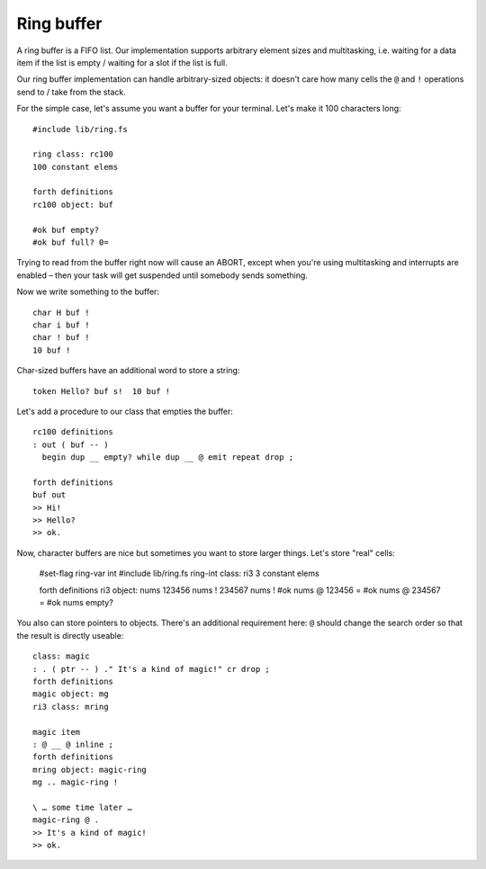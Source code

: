 Ring buffer
===========

A ring buffer is a FIFO list. Our implementation supports arbitrary element
sizes and multitasking, i.e. waiting for a data item if the list is empty /
waiting for a slot if the list is full.

Our ring buffer implementation can handle arbitrary-sized objects:
it doesn't care how many cells the ``@`` and ``!`` operations send to /
take from the stack.

For the simple case, let's assume you want a buffer for your terminal.
Let's make it 100 characters long::

    #include lib/ring.fs

    ring class: rc100
    100 constant elems

    forth definitions
    rc100 object: buf

    #ok buf empty?
    #ok buf full? 0=

Trying to read from the buffer right now will cause an ABORT, except when
you're using multitasking and interrupts are enabled – then your task will
get suspended until somebody sends something.

Now we write something to the buffer::

    char H buf !
    char i buf !
    char ! buf !
    10 buf !

Char-sized buffers have an additional word to store a string::

    token Hello? buf s!  10 buf !

Let's add a procedure to our class that empties the buffer::

    rc100 definitions
    : out ( buf -- )
      begin dup __ empty? while dup __ @ emit repeat drop ;

    forth definitions
    buf out
    >> Hi!
    >> Hello?
    >> ok.

Now, character buffers are nice but sometimes you want to store larger
things. Let's store "real" cells:

    #set-flag ring-var int
    #include lib/ring.fs
    ring-int class: ri3
    3 constant elems

    forth definitions
    ri3 object: nums
    123456 nums !
    234567 nums !
    #ok nums @ 123456 =
    #ok nums @ 234567 =
    #ok nums empty?

You also can store pointers to objects. There's an additional requirement
here: ``@`` should change the search order so that the result is directly
useable::

    class: magic
    : . ( ptr -- ) ." It's a kind of magic!" cr drop ;
    forth definitions
    magic object: mg
    ri3 class: mring

    magic item
    : @ __ @ inline ; 
    forth definitions
    mring object: magic-ring
    mg .. magic-ring !

    \ … some time later …
    magic-ring @ .
    >> It's a kind of magic!
    >> ok.

    

